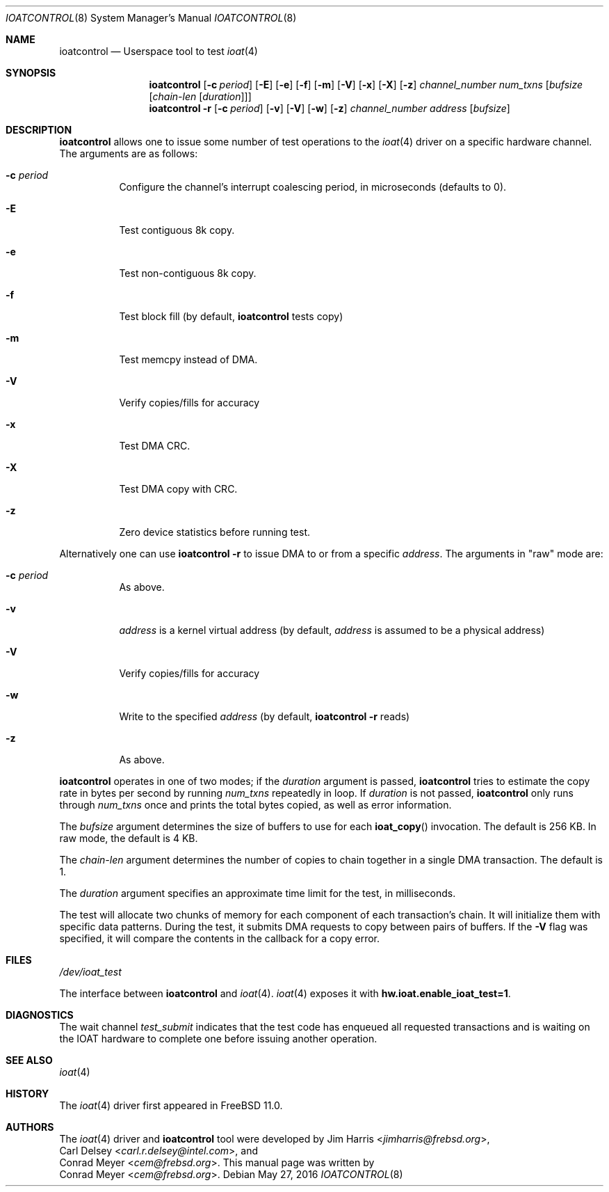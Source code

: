 .\" Copyright (c) 2015 EMC / Isilon Storage Division
.\" All rights reserved.
.\"
.\" Redistribution and use in source and binary forms, with or without
.\" modification, are permitted provided that the following conditions
.\" are met:
.\" 1. Redistributions of source code must retain the above copyright
.\"    notice, this list of conditions and the following disclaimer.
.\" 2. Redistributions in binary form must reproduce the above copyright
.\"    notice, this list of conditions and the following disclaimer in the
.\"    documentation and/or other materials provided with the distribution.
.\"
.\" THIS SOFTWARE IS PROVIDED BY THE AUTHORS AND CONTRIBUTORS ``AS IS'' AND
.\" ANY EXPRESS OR IMPLIED WARRANTIES, INCLUDING, BUT NOT LIMITED TO, THE
.\" IMPLIED WARRANTIES OF MERCHANTABILITY AND FITNESS FOR A PARTICULAR PURPOSE
.\" ARE DISCLAIMED.  IN NO EVENT SHALL THE AUTHORS OR CONTRIBUTORS BE LIABLE
.\" FOR ANY DIRECT, INDIRECT, INCIDENTAL, SPECIAL, EXEMPLARY, OR CONSEQUENTIAL
.\" DAMAGES (INCLUDING, BUT NOT LIMITED TO, PROCUREMENT OF SUBSTITUTE GOODS
.\" OR SERVICES; LOSS OF USE, DATA, OR PROFITS; OR BUSINESS INTERRUPTION)
.\" HOWEVER CAUSED AND ON ANY THEORY OF LIABILITY, WHETHER IN CONTRACT, STRICT
.\" LIABILITY, OR TORT (INCLUDING NEGLIGENCE OR OTHERWISE) ARISING IN ANY WAY
.\" OUT OF THE USE OF THIS SOFTWARE, EVEN IF ADVISED OF THE POSSIBILITY OF
.\" SUCH DAMAGE.
.\"
.\" $NQC$
.\"
.Dd May 27, 2016
.Dt IOATCONTROL 8
.Os
.Sh NAME
.Nm ioatcontrol
.Nd Userspace tool to test
.Xr ioat 4
.Sh SYNOPSIS
.Nm
.Op Fl c Ar period
.Op Fl E
.Op Fl e
.Op Fl f
.Op Fl m
.Op Fl V
.Op Fl x
.Op Fl X
.Op Fl z
.Ar channel_number
.Ar num_txns
.Ar [ bufsize
.Ar [ chain-len
.Ar [ duration ] ] ]
.Nm
.Fl r
.Op Fl c Ar period
.Op Fl v
.Op Fl V
.Op Fl w
.Op Fl z
.Ar channel_number
.Ar address
.Ar [ bufsize ]
.Sh DESCRIPTION
.Nm
allows one to issue some number of test operations to the
.Xr ioat 4
driver on a specific hardware channel.
The arguments are as follows:
.Bl -tag -width Ds
.It Fl c Ar period
Configure the channel's interrupt coalescing period, in microseconds
(defaults to 0).
.It Fl E
Test contiguous 8k copy.
.It Fl e
Test non-contiguous 8k copy.
.It Fl f
Test block fill (by default,
.Nm
tests copy)
.It Fl m
Test memcpy instead of DMA.
.It Fl V
Verify copies/fills for accuracy
.It Fl x
Test DMA CRC.
.It Fl X
Test DMA copy with CRC.
.It Fl z
Zero device statistics before running test.
.El
.Pp
Alternatively one can use
.Nm
.Fl r
to issue DMA to or from a specific
.Ar address .
The arguments in "raw" mode are:
.Bl -tag -width Ds
.It Fl c Ar period
As above.
.It Fl v
.Ar address
is a kernel virtual address (by default,
.Ar address
is assumed to be a physical address)
.It Fl V
Verify copies/fills for accuracy
.It Fl w
Write to the specified
.Ar address
(by default,
.Nm
.Fl r
reads)
.It Fl z
As above.
.El
.Pp
.Nm
operates in one of two modes; if the
.Ar duration
argument is passed,
.Nm
tries to estimate the copy rate in bytes per second by running
.Ar num_txns
repeatedly in loop.
If
.Ar duration
is not passed,
.Nm
only runs through
.Ar num_txns
once and prints the total bytes copied, as well as error information.
.Pp
The
.Ar bufsize
argument determines the size of buffers to use for each
.Fn ioat_copy
invocation.
The default is 256 KB.
In raw mode, the default is 4 KB.
.Pp
The
.Ar chain-len
argument determines the number of copies to chain together in a single DMA
transaction.
The default is 1.
.Pp
The
.Ar duration
argument specifies an approximate time limit for the test, in milliseconds.
.Pp
The test will allocate two chunks of memory for each component of each
transaction's chain.
It will initialize them with specific data patterns.
During the test, it submits DMA requests to copy between pairs of buffers.
If the
.Fl V
flag was specified, it will compare the contents in the callback for a copy
error.
.Sh FILES
.Pa /dev/ioat_test
.Pp
The interface between
.Nm
and
.Xr ioat 4 .
.Xr ioat 4
exposes it with
.Cd hw.ioat.enable_ioat_test=1 .
.Sh DIAGNOSTICS
The wait channel
.Va test_submit
indicates that the test code has enqueued all requested transactions and is
waiting on the IOAT hardware to complete one before issuing another operation.
.Sh SEE ALSO
.Xr ioat 4
.Sh HISTORY
The
.Xr ioat 4
driver first appeared in
.Fx 11.0 .
.Sh AUTHORS
The
.Xr ioat 4
driver and
.Nm
tool were developed by
.An \&Jim Harris Aq Mt jimharris@frebsd.org ,
.An \&Carl Delsey Aq Mt carl.r.delsey@intel.com ,
and
.An \&Conrad Meyer Aq Mt cem@frebsd.org .
This manual page was written by
.An \&Conrad Meyer Aq Mt cem@frebsd.org .
